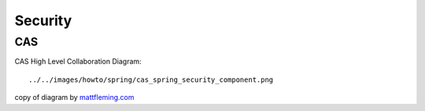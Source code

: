 Security
********

CAS
===

CAS High Level Collaboration Diagram:

::

  ../../images/howto/spring/cas_spring_security_component.png

copy of diagram by mattfleming.com_



.. _mattfleming.com: http://mattfleming.com/node/286

